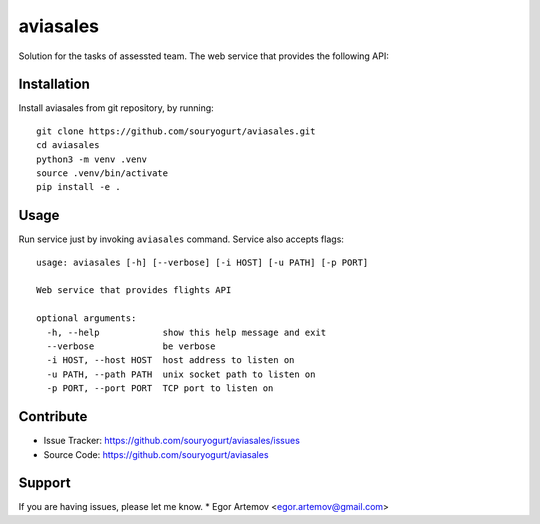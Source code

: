 aviasales
=========

Solution for the tasks of assessted team. The web service that provides the
following API:

Installation
------------

Install aviasales from git repository, by running::

    git clone https://github.com/souryogurt/aviasales.git
    cd aviasales
    python3 -m venv .venv
    source .venv/bin/activate
    pip install -e .

Usage
-----

Run service just by invoking ``aviasales`` command. Service also accepts flags::

    usage: aviasales [-h] [--verbose] [-i HOST] [-u PATH] [-p PORT]

    Web service that provides flights API

    optional arguments:
      -h, --help            show this help message and exit
      --verbose             be verbose
      -i HOST, --host HOST  host address to listen on
      -u PATH, --path PATH  unix socket path to listen on
      -p PORT, --port PORT  TCP port to listen on

Contribute
----------
- Issue Tracker: https://github.com/souryogurt/aviasales/issues
- Source Code: https://github.com/souryogurt/aviasales

Support
-------

If you are having issues, please let me know.
* Egor Artemov <egor.artemov@gmail.com>
